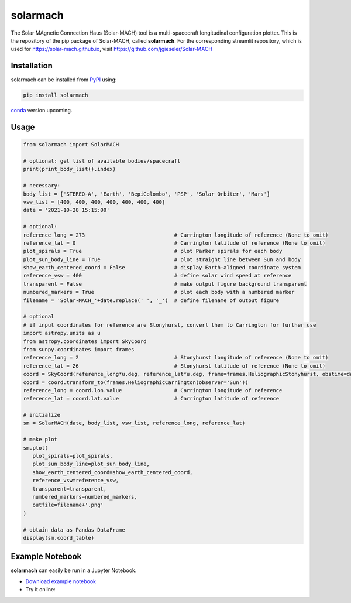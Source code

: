 solarmach
=========

|pypi Version| |conda version| |license| |python version|

.. |pypi Version| image:: https://img.shields.io/pypi/v/solarmach?style=flat&logo=pypi
   :target: https://pypi.org/project/solarmach/
.. |conda version| image:: https://img.shields.io/conda/vn/conda-forge/solarmach?style=flat&logo=anaconda
   :target: https://anaconda.org/conda-forge/solarmach/
.. |license| image:: https://img.shields.io/conda/l/conda-forge/solo-epd-loader?style=flat
   :target: https://github.com/jgieseler/solarmach/blob/main/LICENSE.rst
.. |python version| image:: https://img.shields.io/pypi/pyversions/solarmach?style=flat&logo=python

The Solar MAgnetic Connection Haus (Solar-MACH) tool is a multi-spacecraft longitudinal configuration plotter. This is the repository of the pip package of Solar-MACH, called **solarmach**. For the corresponding streamlit repository, which is used for https://solar-mach.github.io, visit https://github.com/jgieseler/Solar-MACH

Installation
------------

solarmach can be installed from `PyPI <https://pypi.org/project/solarmach/>`_ using:

.. code:: bash

    pip install solarmach

`conda <https://anaconda.org/conda-forge/solarmach/>`_ version upcoming.

Usage
-----

.. code:: python

   from solarmach import SolarMACH
   
   # optional: get list of available bodies/spacecraft
   print(print_body_list().index)

   # necessary:
   body_list = ['STEREO-A', 'Earth', 'BepiColombo', 'PSP', 'Solar Orbiter', 'Mars']
   vsw_list = [400, 400, 400, 400, 400, 400, 400]
   date = '2021-10-28 15:15:00'
   
   # optional:
   reference_long = 273                             # Carrington longitude of reference (None to omit)
   reference_lat = 0                                # Carrington latitude of reference (None to omit)
   plot_spirals = True                              # plot Parker spirals for each body
   plot_sun_body_line = True                        # plot straight line between Sun and body
   show_earth_centered_coord = False                # display Earth-aligned coordinate system
   reference_vsw = 400                              # define solar wind speed at reference
   transparent = False                              # make output figure background transparent
   numbered_markers = True                          # plot each body with a numbered marker
   filename = 'Solar-MACH_'+date.replace(' ', '_')  # define filename of output figure
   
   # optional
   # if input coordinates for reference are Stonyhurst, convert them to Carrington for further use
   import astropy.units as u
   from astropy.coordinates import SkyCoord
   from sunpy.coordinates import frames
   reference_long = 2                               # Stonyhurst longitude of reference (None to omit)
   reference_lat = 26                               # Stonyhurst latitude of reference (None to omit)
   coord = SkyCoord(reference_long*u.deg, reference_lat*u.deg, frame=frames.HeliographicStonyhurst, obstime=date)
   coord = coord.transform_to(frames.HeliographicCarrington(observer='Sun'))
   reference_long = coord.lon.value                 # Carrington longitude of reference
   reference_lat = coord.lat.value                  # Carrington latitude of reference
     
   # initialize
   sm = SolarMACH(date, body_list, vsw_list, reference_long, reference_lat)
   
   # make plot
   sm.plot(
      plot_spirals=plot_spirals,                            
      plot_sun_body_line=plot_sun_body_line,                
      show_earth_centered_coord=show_earth_centered_coord,  
      reference_vsw=reference_vsw,                          
      transparent=transparent,
      numbered_markers=numbered_markers,
      outfile=filename+'.png'
   )
   
   # obtain data as Pandas DataFrame
   display(sm.coord_table)

.. image:: https://github.com/jgieseler/solarmach/raw/main/examples/Solar-MACH_2021-10-28_15:15:00.png
  :alt: Example output figure
  
Example Notebook
----------------

**solarmach** can easily be run in a Jupyter Notebook. 

- `Download example notebook <https://github.com/jgieseler/solarmach/raw/main/examples/example.ipynb>`_

- Try it online: |binder|
  
.. |binder| image:: https://mybinder.org/badge_logo.svg
 :target: https://mybinder.org/v2/gh/jgieseler/solarmach/main?labpath=examples%2Fexample.ipynb
